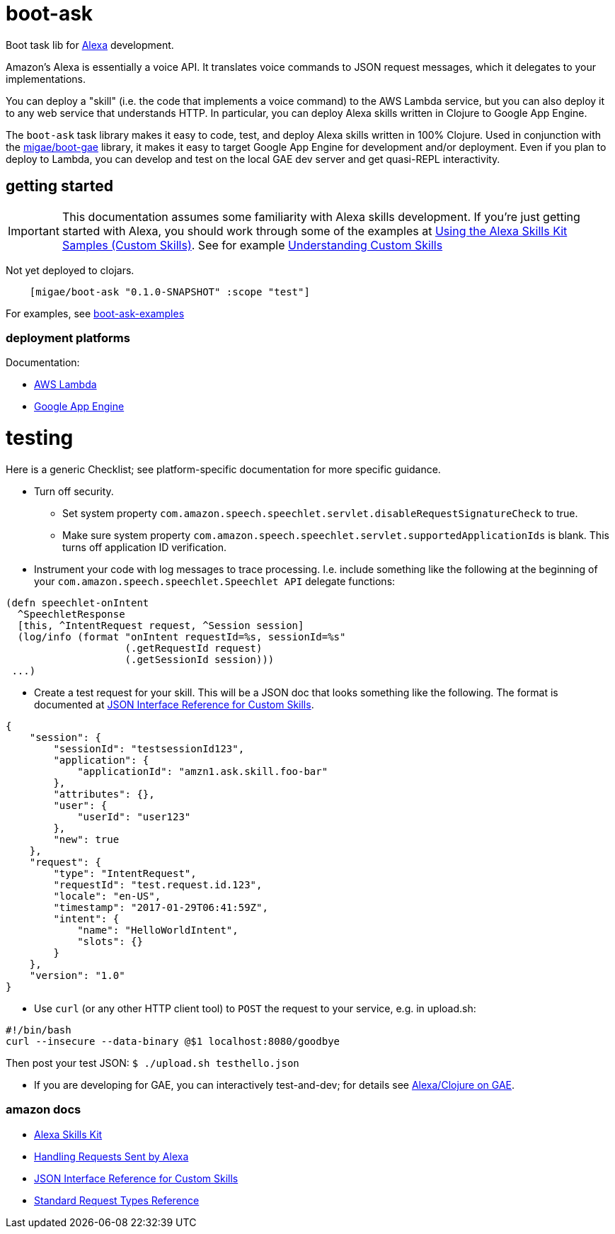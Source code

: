 = boot-ask

Boot task lib for  https://developer.amazon.com/alexa[Alexa] development.

Amazon's Alexa is essentially a voice API. It translates voice
commands to JSON request messages, which it delegates to your
implementations.

You can deploy a "skill" (i.e. the code that implements a voice
command) to the AWS Lambda service, but you can also deploy it to any
web service that understands HTTP. In particular, you can deploy Alexa
skills written in Clojure to Google App Engine.

The `boot-ask` task library makes it easy to code, test, and deploy
Alexa skills written in 100% Clojure. Used in conjunction with the
https://github.com/migae/boot-gae[migae/boot-gae] library, it makes it
easy to target Google App Engine for development and/or deployment.
Even if you plan to deploy to Lambda, you can develop and test on the
local GAE dev server and get quasi-REPL interactivity.

== getting started

IMPORTANT: This documentation assumes some familiarity with Alexa
skills development. If you're just getting started with Alexa, you
should work through some of the examples at https://developer.amazon.com/public/solutions/alexa/alexa-skills-kit/docs/using-the-alexa-skills-kit-samples[Using the Alexa Skills Kit Samples (Custom Skills)].  See for example
https://developer.amazon.com/public/solutions/alexa/alexa-skills-kit/overviews/understanding-custom-skills[Understanding
Custom Skills]

Not yet deployed to clojars.

```
    [migae/boot-ask "0.1.0-SNAPSHOT" :scope "test"]
```

For examples, see https://github.com/migae/boot-ask-examples[boot-ask-examples]

=== deployment platforms

Documentation:

* link:doc/lambda.adoc[AWS Lambda]

* link:doc/gae.adoc[Google App Engine]



= testing

Here is a generic Checklist; see platform-specific documentation for more specific guidance.

* Turn off security.
** Set system property `com.amazon.speech.speechlet.servlet.disableRequestSignatureCheck` to true.
** Make sure system property `com.amazon.speech.speechlet.servlet.supportedApplicationIds` is blank. This turns off application ID verification.

* Instrument your code with log messages to trace processing. I.e. include something like the following at the beginning of your `com.amazon.speech.speechlet.Speechlet API` delegate functions:

[source,clojure]
----
(defn speechlet-onIntent
  ^SpeechletResponse
  [this, ^IntentRequest request, ^Session session]
  (log/info (format "onIntent requestId=%s, sessionId=%s"
                    (.getRequestId request)
                    (.getSessionId session)))
 ...)
----

* Create a test request for your skill. This will be a JSON doc that looks something like the following. The format is documented at https://developer.amazon.com/public/solutions/alexa/alexa-skills-kit/docs/alexa-skills-kit-interface-reference[JSON Interface Reference for Custom Skills].

[source,json]
----
{
    "session": {
	"sessionId": "testsessionId123",
	"application": {
	    "applicationId": "amzn1.ask.skill.foo-bar"
	},
	"attributes": {},
	"user": {
	    "userId": "user123"
	},
	"new": true
    },
    "request": {
	"type": "IntentRequest",
	"requestId": "test.request.id.123",
	"locale": "en-US",
	"timestamp": "2017-01-29T06:41:59Z",
	"intent": {
	    "name": "HelloWorldIntent",
	    "slots": {}
	}
    },
    "version": "1.0"
}
----

* Use `curl` (or any other HTTP client tool) to `POST` the request to your service, e.g. in upload.sh:

[source,sh]
----
#!/bin/bash
curl --insecure --data-binary @$1 localhost:8080/goodbye
----

Then post your test JSON: `$ ./upload.sh testhello.json`

* If you are developing for GAE, you can interactively test-and-dev;
  for details see link:doc/gae.adoc[Alexa/Clojure on GAE].

=== amazon docs

* https://developer.amazon.com/alexa-skills-kit[Alexa Skills Kit]

* https://developer.amazon.com/public/solutions/alexa/alexa-skills-kit/docs/handling-requests-sent-by-alexa[Handling Requests Sent by Alexa]

* https://developer.amazon.com/public/solutions/alexa/alexa-skills-kit/docs/alexa-skills-kit-interface-reference[JSON Interface Reference for Custom Skills]

* https://developer.amazon.com/public/solutions/alexa/alexa-skills-kit/docs/custom-standard-request-types-reference#intentrequest[Standard Request Types Reference]
